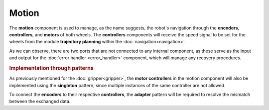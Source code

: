 Motion
--------------

.. image:: ../_static/motion.png
   :alt: Motion component
   :align: center
   :width: 100%
   :height: 550px
   :target: #

The **motion** component is used to manage, as the name suggests, the robot's navigation through the **encoders**, **controllers**, and **motors** of both wheels. The **controllers** components will receive the speed signal to be set for the wheels from the module **trajectory planning** within the :doc:`navigation<navigation>`.

As we can observe, there are two ports that are not connected to any internal component, as these serve as the input and output for the :doc:`error handler <error_handler>` component, which will manage any recovery procedures.

.. rubric:: Implementation through patterns

As previously mentioned for the :doc:`gripper<gripper>`, the **motor controllers** in the motion component will also be implemented using the **singleton** pattern, since multiple instances of the same controller are not allowed.

To connect the **encoders** to their respective **controllers**, the **adapter** pattern will be required to resolve the mismatch between the exchanged data.
